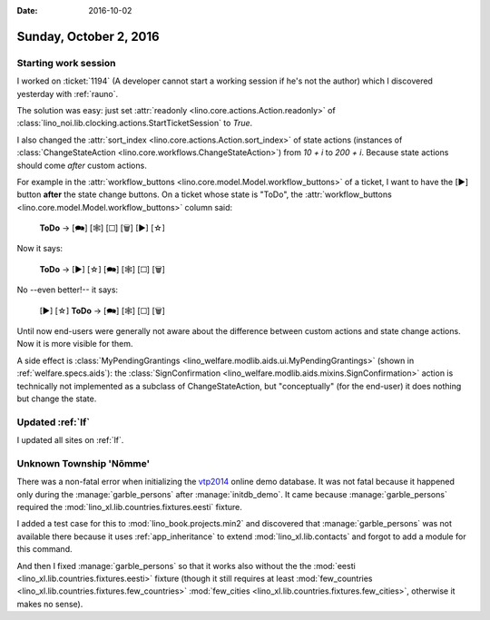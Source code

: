 :date: 2016-10-02

=======================
Sunday, October 2, 2016
=======================

Starting work session
=====================

I worked on :ticket:`1194` (A developer cannot start a working session
if he's not the author) which I discovered yesterday with
:ref:`rauno`.

The solution was easy: just set :attr:`readonly
<lino.core.actions.Action.readonly>` of
:class:`lino_noi.lib.clocking.actions.StartTicketSession` to `True`.

I also changed the :attr:`sort_index
<lino.core.actions.Action.sort_index>` of state actions (instances of
:class:`ChangeStateAction <lino.core.workflows.ChangeStateAction>`)
from `10 + i` to `200 + i`. Because state actions should come *after*
custom actions.

For example in the :attr:`workflow_buttons
<lino.core.model.Model.workflow_buttons>` of a ticket, I want to have
the [▶] button **after** the state change buttons. On a ticket whose
state is "ToDo", the :attr:`workflow_buttons
<lino.core.model.Model.workflow_buttons>` column said:

    **ToDo** → [🗪] [🕸] [☐] [🗑] [▶] [☆]

Now it says:

    **ToDo** → [▶] [☆] [🗪] [🕸] [☐] [🗑]

No --even better!-- it says:

    [▶] [☆] **ToDo** → [🗪] [🕸] [☐] [🗑]


Until now end-users were generally not aware about the difference
between custom actions and state change actions. Now it is more
visible for them.
    
A side effect is :class:`MyPendingGrantings
<lino_welfare.modlib.aids.ui.MyPendingGrantings>` (shown in
:ref:`welfare.specs.aids`): the :class:`SignConfirmation
<lino_welfare.modlib.aids.mixins.SignConfirmation>` action is
technically not implemented as a subclass of ChangeStateAction, but
"conceptually" (for the end-user) it does nothing but change the
state.

Updated :ref:`lf`
=================

I updated all sites on :ref:`lf`.



Unknown Township 'Nõmme'
========================

There was a non-fatal error when initializing the `vtp2014
<http://vtp2014.lino-framework.org>`__ online demo database. It was
not fatal because it happened only during the :manage:`garble_persons`
after :manage:`initdb_demo`. It came because :manage:`garble_persons`
required the :mod:`lino_xl.lib.countries.fixtures.eesti` fixture.

I added a test case for this to :mod:`lino_book.projects.min2` and
discovered that :manage:`garble_persons` was not available there
because it uses :ref:`app_inheritance` to extend
:mod:`lino_xl.lib.contacts` and forgot to add a module for this
command.

And then I fixed :manage:`garble_persons` so that it works also
without the the :mod:`eesti <lino_xl.lib.countries.fixtures.eesti>`
fixture (though it still requires at least :mod:`few_countries
<lino_xl.lib.countries.fixtures.few_countries>` :mod:`few_cities
<lino_xl.lib.countries.fixtures.few_cities>`, otherwise it makes no
sense).
